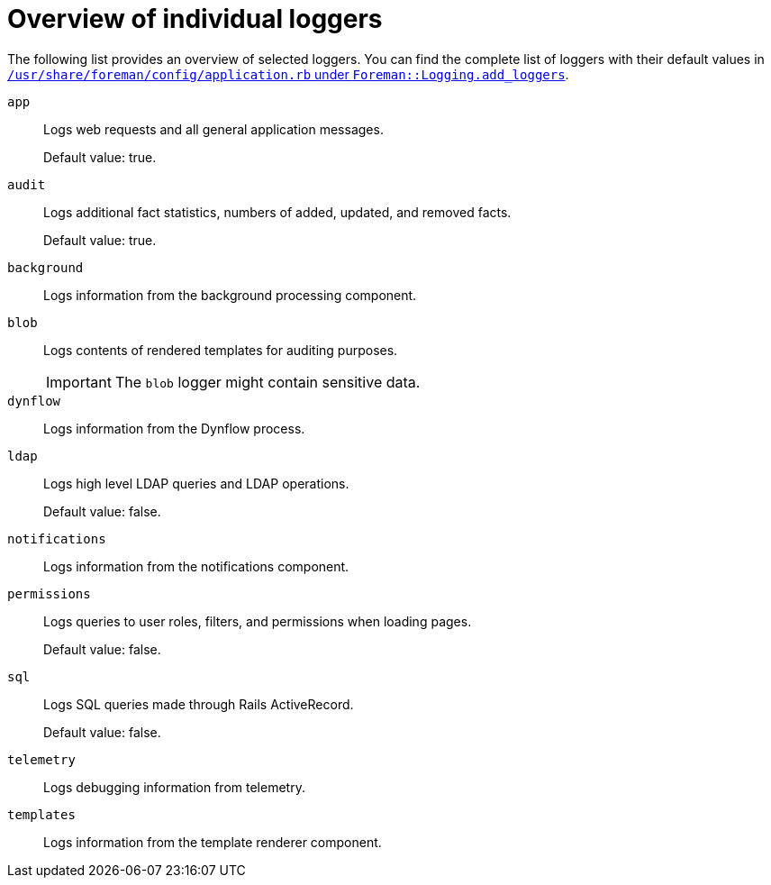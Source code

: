 :_mod-docs-content-type: REFERENCE

[id="Overview_of_Individual_Loggers_{context}"]
= Overview of individual loggers

The following list provides an overview of selected loggers.
You can find the complete list of loggers with their default values in
ifdef::satellite,orcharhino[]
`/usr/share/foreman/config/application.rb` under `Foreman::Logging.add_loggers`.
endif::[]
ifndef::satellite,orcharhino[]
https://github.com/theforeman/foreman/blob/55b0a9f1b1b2871976c5ea7b7874f18afcf1a8ab/config/application.rb#L279-L294:[`/usr/share/foreman/config/application.rb` under `Foreman::Logging.add_loggers`].
endif::[]

`app`::
Logs web requests and all general application messages.
+
Default value: true.

`audit`::
Logs additional fact statistics, numbers of added, updated, and removed facts.
+
Default value: true.

`background`::
Logs information from the background processing component.

`blob`::
Logs contents of rendered templates for auditing purposes.
+
[IMPORTANT]
====
The `blob` logger might contain sensitive data.
====

`dynflow`::
Logs information from the Dynflow process.

`ldap`::
Logs high level LDAP queries and LDAP operations.
+
Default value: false.

`notifications`::
Logs information from the notifications component.

`permissions`::
Logs queries to user roles, filters, and permissions when loading pages.
+
Default value: false.

`sql`::
Logs SQL queries made through Rails ActiveRecord.
+
Default value: false.

`telemetry`::
Logs debugging information from telemetry.

`templates`::
Logs information from the template renderer component.
